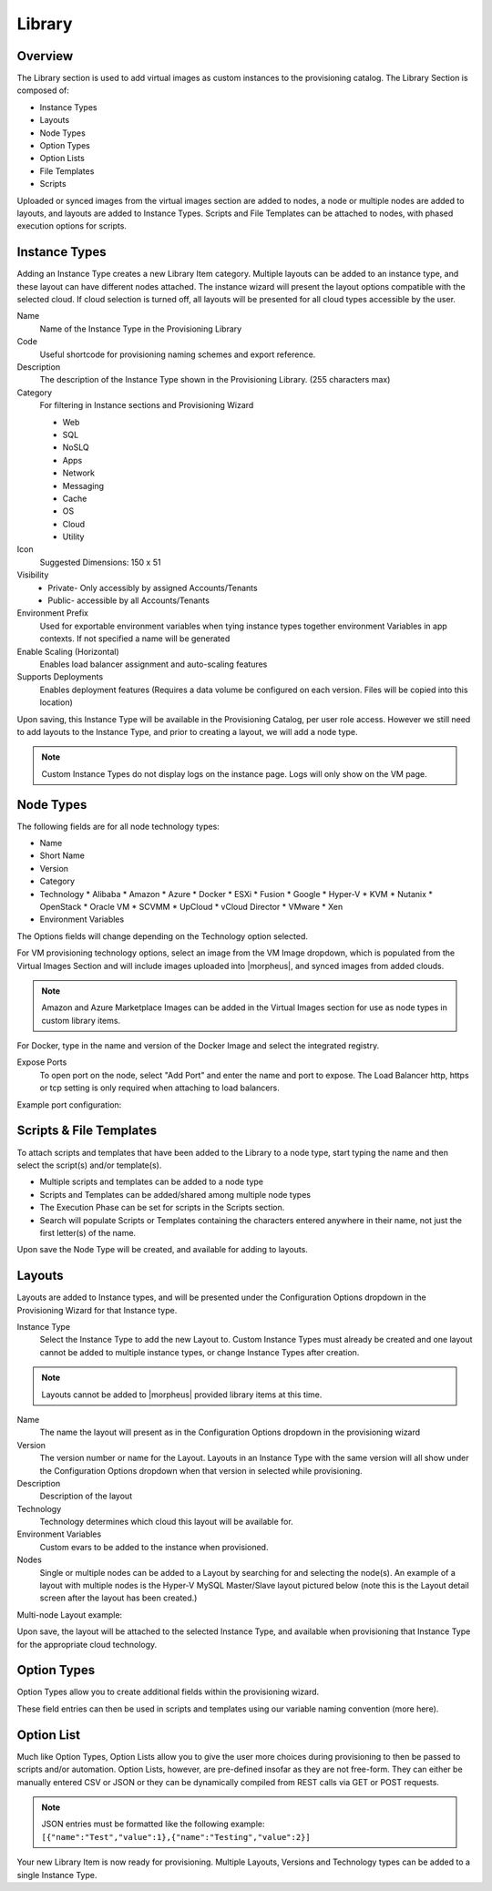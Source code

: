 Library
=======

Overview
--------

.. image:: /images/provisioning/library/instancetype2.png

The Library section is used to add virtual images as custom instances to the provisioning catalog. The Library Section is composed of:

* Instance Types
* Layouts
* Node Types
* Option Types
* Option Lists
* File Templates
* Scripts

Uploaded or synced images from the virtual images section are added to nodes, a node or multiple nodes are added to layouts, and layouts are added to Instance Types. Scripts and File Templates can be attached to nodes, with phased execution options for scripts.

Instance Types
--------------

.. image:: /images/provisioning/library/Types_Library_Morpheus_salt_library_item.png

Adding an Instance Type creates a new Library Item category. Multiple layouts can be added to an instance type, and these layout can have different nodes attached. The instance wizard will present the layout options compatible with the selected cloud. If cloud selection is turned off, all layouts will be presented for all cloud types accessible by the user.

Name
  Name of the Instance Type in the Provisioning Library
Code
  Useful shortcode for provisioning naming schemes and export reference.
Description
  The description of the Instance Type shown in the Provisioning Library. (255 characters max)
Category
  For filtering in Instance sections and Provisioning Wizard

  * Web
  * SQL
  * NoSLQ
  * Apps
  * Network
  * Messaging
  * Cache
  * OS
  * Cloud
  * Utility

Icon
  Suggested Dimensions: 150 x 51
Visibility
  * Private- Only accessibly by assigned Accounts/Tenants
  * Public- accessible by all Accounts/Tenants
Environment Prefix
  Used for exportable environment variables when tying instance types together environment Variables in app contexts. If not specified a name will be generated
Enable Scaling (Horizontal)
  Enables load balancer assignment and auto-scaling features
Supports Deployments
  Enables deployment features (Requires a data volume be configured on each version. Files will be copied into this location)

Upon saving, this Instance Type will be available in the Provisioning Catalog, per user role access. However we still need to add layouts to the Instance Type, and prior to creating a layout, we will add a node type.

.. NOTE:: Custom Instance Types do not display logs on the instance page. Logs will only show on the VM page.

Node Types
----------

.. image:: /images/provisioning/library/salt_node_type.png

The following fields are for all node technology types:

* Name
* Short Name
* Version
* Category
* Technology
  * Alibaba
  * Amazon
  * Azure
  * Docker
  * ESXi
  * Fusion
  * Google
  * Hyper-V
  * KVM
  * Nutanix
  * OpenStack
  * Oracle VM
  * SCVMM
  * UpCloud
  * vCloud Director
  * VMware
  * Xen

* Environment Variables

The Options fields will change depending on the Technology option selected.

For VM provisioning technology options, select an image from the VM Image dropdown, which is populated from the Virtual Images Section and will include images uploaded into |morpheus|, and synced images from added clouds.

.. NOTE:: Amazon and Azure Marketplace Images can be added in the Virtual Images section for use as node types in custom library items.

For Docker, type in the name and version of the Docker Image and select the integrated registry.

Expose Ports
  To open port on the node, select "Add Port" and enter the name and port to expose. The Load Balancer http, https or tcp setting is only required when attaching to load balancers.

Example port configuration:

.. image:: /images/provisioning/library/node_ports.png

Scripts & File Templates
-------------------

To attach scripts and templates that have been added to the Library to a node type, start typing the name and then select the script(s) and/or template(s).

* Multiple scripts and templates can be added to a node type
* Scripts and Templates can be added/shared among multiple node types
* The Execution Phase can be set for scripts in the Scripts section.
* Search will populate Scripts or Templates containing the characters entered anywhere in their name, not just the first letter(s) of the name.

.. image:: /images/provisioning/library/library_add_script.png

Upon save the Node Type will be created, and available for adding to layouts.

Layouts
-------

.. image:: /images/provisioning/library/salt_new_layout.png

Layouts are added to Instance types, and will be presented under the Configuration Options dropdown in the Provisioning Wizard for that Instance type.

Instance Type
  Select the Instance Type to add the new Layout to. Custom Instance Types must already be created and one layout cannot be added to multiple instance types, or change Instance Types after creation.

.. NOTE:: Layouts cannot be added to |morpheus| provided library items at this time.

Name
  The name the layout will present as in the Configuration Options dropdown in the provisioning wizard
Version
  The version number or name for the Layout. Layouts in an Instance Type with the same version will all show under the Configuration Options dropdown when that version in selected while provisioning.
Description
  Description of the layout
Technology
  Technology determines which cloud this layout will be available for.
Environment Variables
  Custom evars to be added to the instance when provisioned.
Nodes
  Single or multiple nodes can be added to a Layout by searching for and selecting the node(s). An example of a layout with multiple nodes is the Hyper-V MySQL Master/Slave layout pictured below (note this is the Layout detail screen after the layout has been created.)

Multi-node Layout example:

.. image:: /images/provisioning/library/hyper-v_master_slave.png

Upon save, the layout will be attached to the selected Instance Type, and available when provisioning that Instance Type for the appropriate cloud technology.

.. image:: /images/provisioning/library/salt_instance_type_layout_detail.png

Option Types
------------

Option Types allow you to create additional fields within the provisioning wizard.

.. image:: /images/provisioning/library/OptionType.png

These field entries can then be used in scripts and templates using our variable naming convention (more here).

.. image:: /images/provisioning/library/variable.png

Option List
-----------

Much like Option Types, Option Lists allow you to give the user more choices during provisioning to then be passed to scripts and/or automation.  Option Lists, however, are pre-defined insofar as they are not free-form. They can either be manually entered CSV or JSON or they can be dynamically compiled from REST calls via GET or POST requests.

.. NOTE:: JSON entries must be formatted like the following example: ``[{"name":"Test","value":1},{"name":"Testing","value":2}]``

.. image:: /images/provisioning/library/optionlist.png

.. image:: /images/provisioning/library/OptionListREST.png

Your new Library Item is now ready for provisioning. Multiple Layouts, Versions and Technology types can be added to a single Instance Type.

